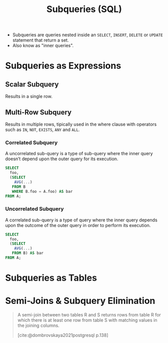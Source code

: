 :PROPERTIES:
:ID:       96701649-9ce6-44d3-99f6-0cb48c9ff477
:END:
#+title: Subqueries (SQL)

+ Subqueries are queries nested inside an ~SELECT~, ~INSERT~, ~DELETE~ or ~UPDATE~
  statement that return a set.
+ Also know as "inner queries".

* Subqueries as Expressions

** Scalar Subquery
Results in a single row.

** Multi-Row Subquery
Results in multiple rows, tipically used in the where clause with operators such
as ~IN~, ~NOT~, ~EXISTS~, ~ANY~ and ~ALL~.

*** Correlated Subquery
A uncorrelated sub-query is a type of sub-query where the inner query doesn’t
depend upon the outer query for its execution.

#+begin_src sql
  SELECT
    foo,
    (SELECT
      AVG(...)
     FROM B
     WHERE B.foo = A.foo) AS bar
  FROM A;
#+end_src

*** Uncorrelated Subquery
A correlated sub-query is a type of query where the inner query depends upon the
outcome of the outer query in order to perform its execution.

#+begin_src sql
  SELECT
    foo,
    (SELECT
      AVG(...)
     FROM B) AS bar
  FROM A;
#+end_src

* Subqueries as Tables

* Semi-Joins & Subquery Elimination

#+begin_quote
A semi-join between two tables R and S returns rows from table R for which there
is at least one row from table S with matching values in the joining columns.

[cite:@dombrovskaya2021postgresql p.138]
#+end_quote


